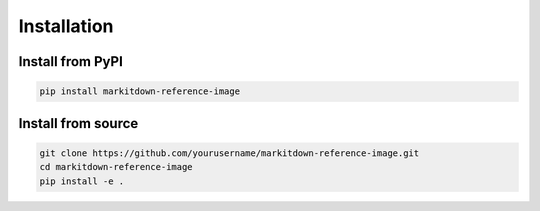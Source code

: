 Installation
============

Install from PyPI
-----------------

.. code-block:: bash

   pip install markitdown-reference-image

Install from source
-------------------

.. code-block:: bash

   git clone https://github.com/yourusername/markitdown-reference-image.git
   cd markitdown-reference-image
   pip install -e .
